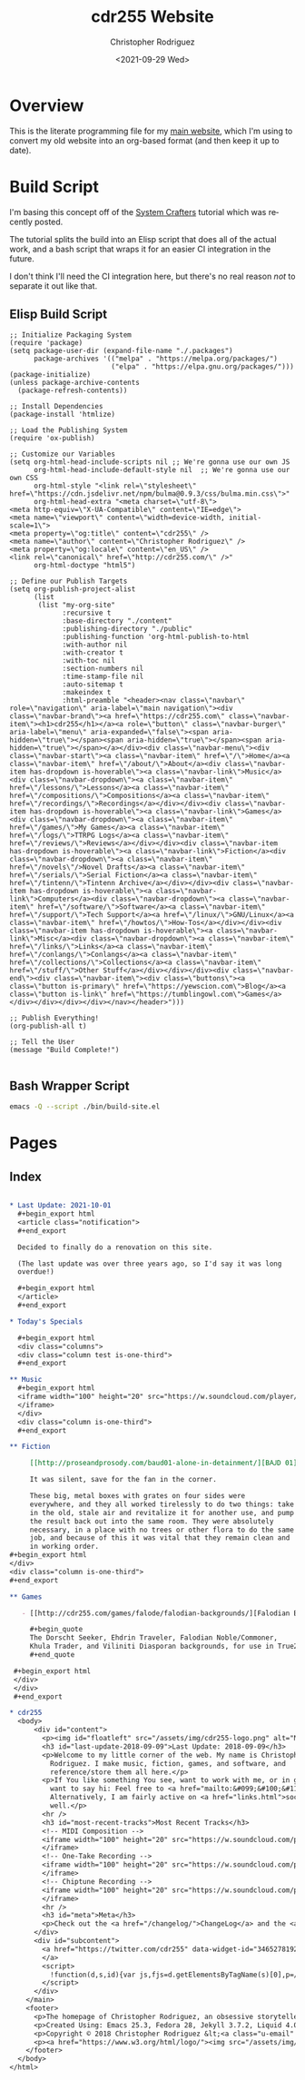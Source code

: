 #+options: ':nil *:t -:t ::t <:t H:3 \n:nil ^:t arch:headline
#+options: author:t broken-links:nil c:nil creator:nil
#+options: d:(not "LOGBOOK") date:t e:t email:nil f:t inline:t num:t
#+options: p:nil pri:nil prop:nil stat:t tags:t tasks:t tex:t
#+options: timestamp:t title:t toc:t todo:t |:t
#+title: cdr255 Website
#+date: <2021-09-29 Wed>
#+author: Christopher Rodriguez
#+email: cdr255@gmail.com
#+language: en
#+select_tags: export
#+exclude_tags: noexport
#+options: html-link-use-abs-url:nil html-postamble:auto
#+options: html-preamble:t html-scripts:t html-style:t
#+options: html5-fancy:nil tex:t
#+html_doctype: xhtml-strict
#+html_container: div
#+description:
#+keywords:
#+html_link_home:
#+html_link_up:
#+html_mathjax:
#+html_equation_reference_format: \eqref{%s}
#+html_head:
#+html_head_extra:
#+subtitle:
#+infojs_opt:
#+creator: <a href="https://www.gnu.org/software/emacs/">Emacs</a> 28.0.50 (<a href="https://orgmode.org">Org</a> mode 9.4.6)
#+latex_header:
#+texinfo_filename:
#+texinfo_class: info
#+texinfo_header:
#+texinfo_post_header:
#+subtitle:
#+subauthor:
#+texinfo_dir_category:
#+texinfo_dir_title:
#+texinfo_dir_desc:
#+texinfo_printed_title:
#+man_class:
#+man_class_options:
#+man_header:
#+property: header-args :mkdirp yes
* Overview
  This is the literate programming file for my [[https://cdr255.com][main website]], which I'm
  using to convert my old website into an org-based format (and then
  keep it up to date).
* Build Script
  I'm basing this concept off of the [[https://www.youtube.com/watch?v=AfkrzFodoNw][System Crafters]] tutorial which
  was recently posted.

  The tutorial splits the build into an Elisp script that does all of
  the actual work, and a bash script that wraps it for an easier CI
  integration in the future.

  I don't think I'll need the CI integration here, but there's no real
  reason /not/ to separate it out like that.
** Elisp Build Script
   #+begin_src elisp :tangle bin/build-site.el
     ;; Initialize Packaging System
     (require 'package)
     (setq package-user-dir (expand-file-name "./.packages")
           package-archives '(("melpa" . "https://melpa.org/packages/")
                              ("elpa" . "https://elpa.gnu.org/packages/")))
     (package-initialize)
     (unless package-archive-contents
       (package-refresh-contents))
     
     ;; Install Dependencies
     (package-install 'htmlize)
     
     ;; Load the Publishing System
     (require 'ox-publish)
     
     ;; Customize our Variables
     (setq org-html-head-include-scripts nil ;; We're gonna use our own JS
           org-html-head-include-default-style nil  ;; We're gonna use our own CSS
           org-html-style "<link rel=\"stylesheet\" href=\"https://cdn.jsdelivr.net/npm/bulma@0.9.3/css/bulma.min.css\">"
           org-html-head-extra "<meta charset=\"utf-8\">
     <meta http-equiv=\"X-UA-Compatible\" content=\"IE=edge\">
     <meta name=\"viewport\" content=\"width=device-width, initial-scale=1\">
     <meta property=\"og:title\" content=\"cdr255\" />
     <meta name=\"author\" content=\"Christopher Rodriguez\" />
     <meta property=\"og:locale\" content=\"en_US\" />
     <link rel=\"canonical\" href=\"http://cdr255.com/\" />"
           org-html-doctype "html5")
     
     ;; Define our Publish Targets
     (setq org-publish-project-alist
           (list
            (list "my-org-site"
                  :recursive t
                  :base-directory "./content"
                  :publishing-directory "./public"
                  :publishing-function 'org-html-publish-to-html
                  :with-author nil
                  :with-creator t
                  :with-toc nil
                  :section-numbers nil
                  :time-stamp-file nil
                  :auto-sitemap t
                  :makeindex t
                  :html-preamble "<header><nav class=\"navbar\" role=\"navigation\" aria-label=\"main navigation\"><div class=\"navbar-brand\"><a href=\"https://cdr255.com\" class=\"navbar-item\"><h1>cdr255</h1></a><a role=\"button\" class=\"navbar-burger\" aria-label=\"menu\" aria-expanded=\"false\"><span aria-hidden=\"true\"></span><span aria-hidden=\"true\"></span><span aria-hidden=\"true\"></span></a></div><div class=\"navbar-menu\"><div class=\"navbar-start\"><a class=\"navbar-item\" href=\"/\">Home</a><a class=\"navbar-item\" href=\"/about/\">About</a><div class=\"navbar-item has-dropdown is-hoverable\"><a class=\"navbar-link\">Music</a><div class=\"navbar-dropdown\"><a class=\"navbar-item\" href=\"/lessons/\">Lessons</a><a class=\"navbar-item\" href=\"/compositions/\">Compositions</a><a class=\"navbar-item\" href=\"/recordings/\">Recordings</a></div></div><div class=\"navbar-item has-dropdown is-hoverable\"><a class=\"navbar-link\">Games</a><div class=\"navbar-dropdown\"><a class=\"navbar-item\" href=\"/games/\">My Games</a><a class=\"navbar-item\" href=\"/logs/\">TTRPG Logs</a><a class=\"navbar-item\" href=\"/reviews/\">Reviews</a></div></div><div class=\"navbar-item has-dropdown is-hoverable\"><a class=\"navbar-link\">Fiction</a><div class=\"navbar-dropdown\"><a class=\"navbar-item\" href=\"/novels\"/>Novel Drafts</a><a class=\"navbar-item\" href=\"/serials/\">Serial Fiction</a><a class=\"navbar-item\" href=\"/tintenn/\">Tintenn Archive</a></div></div><div class=\"navbar-item has-dropdown is-hoverable\"><a class=\"navbar-link\">Computers</a><div class=\"navbar-dropdown\"><a class=\"navbar-item\" href=\"/software/\">Software</a><a class=\"navbar-item\" href=\"/support/\">Tech Support</a><a href=\"/linux/\">GNU/Linux</a><a class=\"navbar-item\" href=\"/howtos/\">How-Tos</a></div></div><div class=\"navbar-item has-dropdown is-hoverable\"><a class=\"navbar-link\">Misc</a><div class=\"navbar-dropdown\"><a class=\"navbar-item\" href=\"/links/\">Links</a><a class=\"navbar-item\" href=\"/conlangs/\">Conlangs</a><a class=\"navbar-item\" href=\"/collections/\">Collections</a><a class=\"navbar-item\" href=\"/stuff/\">Other Stuff</a></div></div></div><div class=\"navbar-end\"><div class=\"navbar-item\"><div class=\"buttons\"><a class=\"button is-primary\" href=\"https://yewscion.com\">Blog</a><a class=\"button is-link\" href=\"https://tumblingowl.com\">Games</a></div></div></div></div></nav></header>")))
     
     ;; Publish Everything!
     (org-publish-all t)
     
     ;; Tell the User
     (message "Build Complete!")
     
   #+end_src
** Bash Wrapper Script
   #+begin_src bash :shebang #!/usr/bin/env bash :tangle build.sh
     emacs -Q --script ./bin/build-site.el
   #+end_src
* Pages
** Index
   #+begin_src org :tangle content/index.org
     
     ,* Last Update: 2021-10-01
       ,#+begin_export html
       <article class="notification">
       ,#+end_export
     
       Decided to finally do a renovation on this site.
     
       (The last update was over three years ago, so I'd say it was long
       overdue!)
     
       ,#+begin_export html
       </article>
       ,#+end_export
     
     ,* Today's Specials
     
       ,#+begin_export html
       <div class="columns">
       <div class="column test is-one-third">
       ,#+end_export
     
     ,** Music
       ,#+begin_export html
       <iframe width="100" height="20" src="https://w.soundcloud.com/player/?url=https%3A//api.soundcloud.com/tracks/301008371&amp;color=ff5500&amp;inverse=false&amp;auto_play=false&amp;show_user=true">
       </iframe>
       </div>
       <div class="column is-one-third">
       ,#+end_export
     
     ,** Fiction
     
          [[http://proseandprosody.com/baud01-alone-in-detainment/][BꜶD 01]]
     
          It was silent, save for the fan in the corner.
     
          These big, metal boxes with grates on four sides were
          everywhere, and they all worked tirelessly to do two things: take
          in the old, stale air and revitalize it for another use, and pump
          the result back out into the same room. They were absolutely
          necessary, in a place with no trees or other flora to do the same
          job, and because of this it was vital that they remain clean and
          in working order.
     ,#+begin_export html
     </div>
     <div class="column is-one-third">
     ,#+end_export
     
     ,** Games
     
        - [[http://cdr255.com/games/falode/falodian-backgrounds/][Falodian Backgrounds]]
     
          ,#+begin_quote
          The Dorscht Seeker, Ehdrin Traveler, Falodian Noble/Commoner,
          Khula Trader, and Viliniti Diasporan backgrounds, for use in True20.
          ,#+end_quote
     
      ,#+begin_export html
      </div>
      </div>
      ,#+end_export
   #+end_src

   #+begin_src org
     ,* cdr255
       <body>
           <div id="content">
             <p><img id="floatleft" src="/assets/img/cdr255-logo.png" alt="My Picture" /></p>
             <h3 id="last-update-2018-09-09">Last Update: 2018-09-09</h3>
             <p>Welcome to my little corner of the web. My name is Christopher
               Rodriguez. I make music, fiction, games, and software, and
               reference/store them all here.</p>
             <p>If You like something You see, want to work with me, or in general just
               want to say hi: Feel free to <a href="mailto:&#099;&#100;&#114;&#050;&#053;&#053;&#064;&#103;&#109;&#097;&#105;&#108;&#046;&#099;&#111;&#109;" title=" ">email me</a>.
               Alternatively, I am fairly active on <a href="links.html">social media</a> as
               well.</p>
             <hr />
             <h3 id="most-recent-tracks">Most Recent Tracks</h3>
             <!-- MIDI Composition -->
             <iframe width="100" height="20" src="https://w.soundcloud.com/player/?url=https%3A//api.soundcloud.com/tracks/301008371&amp;color=ff5500&amp;inverse=false&amp;auto_play=false&amp;show_user=true">
             </iframe>
             <!-- One-Take Recording -->
             <iframe width="100" height="20" src="https://w.soundcloud.com/player/?url=https%3A//api.soundcloud.com/tracks/222278673&amp;color=ff5500&amp;inverse=false&amp;auto_play=false&amp;show_user=true">
             </iframe>
             <!-- Chiptune Recording -->
             <iframe width="100" height="20" src="https://w.soundcloud.com/player/?url=https%3A//api.soundcloud.com/tracks/208498416&amp;color=ff5500&amp;inverse=false&amp;auto_play=false&amp;show_user=true">
             </iframe>
             <hr />
             <h3 id="meta">Meta</h3>
             <p>Check out the <a href="/changelog/">ChangeLog</a> and the <a href="sitemap.xml">Sitemap</a> if You want.</p>
           </div>
           <div id="subcontent">
             <a href="https://twitter.com/cdr255" data-widget-id="346527819267973120" data-tweet-limit="1" data-chrome="nofooter transparent noscrollbar noborders noheader" data-aria-polite="assertive" data-link-color="#aa2222" class="twitter-timeline">Tweets by @cdr255
             </a>
             <script>
               !function(d,s,id){var js,fjs=d.getElementsByTagName(s)[0],p=/^http:/.test(d.location)?'http':'https';if(!d.getElementById(id)){js=d.createElement(s);js.id=id;js.src=p+"://platform.twitter.com/widgets.js";fjs.parentNode.insertBefore(js,fjs);}}(document,"script","twitter-wjs");
             </script>
           </div>
         </main>
         <footer>
           <p>The homepage of Christopher Rodriguez, an obsessive storyteller with a -5 in Dexterity, a lever harp running LSDJ, and a ten year old laptop running OpenSUSE.</p>
           <p>Created Using: Emacs 25.3, Fedora 28, Jekyll 3.7.2, Liquid 4.0.0, Sass 3.5.5, and Kramdown 1.16.2</p>
           <p>Copyright © 2018 Christopher Rodriguez &lt;<a class="u-email" href="mailto:&#099;&#100;&#114;&#050;&#053;&#053;&#064;&#103;&#109;&#097;&#105;&#108;&#046;&#099;&#111;&#109;">&#099;&#100;&#114;&#050;&#053;&#053;&#064;&#103;&#109;&#097;&#105;&#108;&#046;&#099;&#111;&#109;</a>&gt;</p>
           <p><a href="https://www.w3.org/html/logo/"><img src="/assets/img/html5.png" alt="Use HTML5" /></a> <a href="https://creativecommons.org/licenses/by-sa/4.0/"><img src="/assets/img/cc-by-sa.png" alt="CC-BY-SA 4.0 International" /></a> <a href="https://jigsaw.w3.org/css-validator/validator?uri=cdr255.com&profile=css3svg&usermedium=all&warning=1&vextwarning=&lang=en"><img src="/assets/img/css3.png" alt="Valid CSS3" /></a> </p>
         </footer>
       </body>
     </html>
     
   #+end_src
